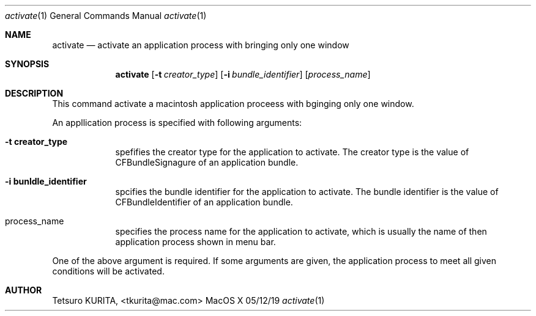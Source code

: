 .\"Modified from man(1) of FreeBSD, the NetBSD mdoc.template, and mdoc.samples.
.\"See Also:
.\"man mdoc.samples for a complete listing of options
.\"man mdoc for the short list of editing options
.\"/usr/share/misc/mdoc.template
.Dd 05/12/19               \" DATE 
.Dt activate 1      \" Program name and manual section number 
.Os MacOS X
.Sh NAME                 \" Section Header - required - don't modify 
.Nm activate
.\" Use .Nm macro to designate other names for the documented program.
.Nd activate an application process with bringing only one window \"This line parsed for whatis database.
.Sh SYNOPSIS             \" Section Header - required - don't modify
.Nm
.Op Fl t Ar creator_type         \" [-t Creator Type] 
.Op Fl i Ar bundle_identifier         \" [-i Bundle Identifier] 
.Op Ar process_name              \" [Process Name]
\"
.Sh DESCRIPTION          \" Section Header - required - don't modify
This command activate a macintosh application proceess with bginging only one window.
.Pp \" Inserts a space
An appllication process is specified with following arguments:
.Bl -tag -width -indent  \" Begins a tagged list
.It Fl t\ \&creator_type                 \"-t creator_type as a list item
spefifies the creator type  for the application to activate. The creator type is the value of CFBundleSignagure of an application bundle.
.It Fl i\ \&bunldle_identifier
spcifies the bundle identifier for the application to activate. The bundle identifier is the value of CFBundleIdentifier of an application bundle.
.It process_name
specifies the process name  for the application to activate, which is usually the name of then application process shown in menu bar.
.El                      \" Ends the list
.Pp
One of the above argument is required. If some arguments are given, the application process to meet all given conditions will be activated.
.Sh AUTHOR
Tetsuro KURITA, <tkurita@mac.com>


